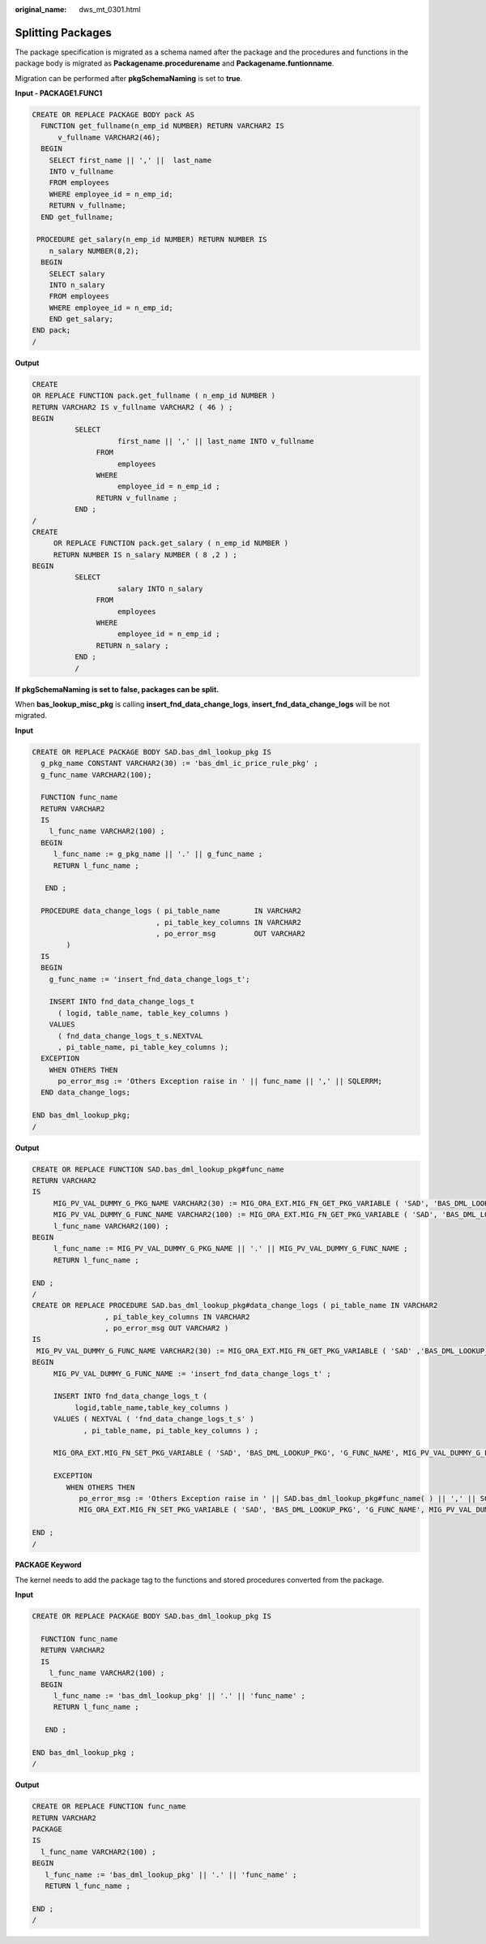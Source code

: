 :original_name: dws_mt_0301.html

.. _dws_mt_0301:

Splitting Packages
==================

The package specification is migrated as a schema named after the package and the procedures and functions in the package body is migrated as **Packagename.procedurename** and **Packagename.funtionname**.

Migration can be performed after **pkgSchemaNaming** is set to **true**.

**Input - PACKAGE1.FUNC1**

.. code-block::

   CREATE OR REPLACE PACKAGE BODY pack AS
     FUNCTION get_fullname(n_emp_id NUMBER) RETURN VARCHAR2 IS
         v_fullname VARCHAR2(46);
     BEGIN
       SELECT first_name || ',' ||  last_name
       INTO v_fullname
       FROM employees
       WHERE employee_id = n_emp_id;
       RETURN v_fullname;
     END get_fullname;

    PROCEDURE get_salary(n_emp_id NUMBER) RETURN NUMBER IS
       n_salary NUMBER(8,2);
     BEGIN
       SELECT salary
       INTO n_salary
       FROM employees
       WHERE employee_id = n_emp_id;
       END get_salary;
   END pack;
   /

**Output**

.. code-block::

   CREATE
   OR REPLACE FUNCTION pack.get_fullname ( n_emp_id NUMBER )
   RETURN VARCHAR2 IS v_fullname VARCHAR2 ( 46 ) ;
   BEGIN
             SELECT
                       first_name || ',' || last_name INTO v_fullname
                  FROM
                       employees
                  WHERE
                       employee_id = n_emp_id ;
                  RETURN v_fullname ;
             END ;
   /
   CREATE
        OR REPLACE FUNCTION pack.get_salary ( n_emp_id NUMBER )
        RETURN NUMBER IS n_salary NUMBER ( 8 ,2 ) ;
   BEGIN
             SELECT
                       salary INTO n_salary
                  FROM
                       employees
                  WHERE
                       employee_id = n_emp_id ;
                  RETURN n_salary ;
             END ;
             /

**If** **pkgSchemaNaming** **is set to** **false, packages can be split.**

When **bas_lookup_misc_pkg** is calling **insert_fnd_data_change_logs**, **insert_fnd_data_change_logs** will be not migrated.

**Input**

.. code-block::

   CREATE OR REPLACE PACKAGE BODY SAD.bas_dml_lookup_pkg IS
     g_pkg_name CONSTANT VARCHAR2(30) := 'bas_dml_ic_price_rule_pkg' ;
     g_func_name VARCHAR2(100);

     FUNCTION func_name
     RETURN VARCHAR2
     IS
       l_func_name VARCHAR2(100) ;
     BEGIN
        l_func_name := g_pkg_name || '.' || g_func_name ;
        RETURN l_func_name ;

      END ;

     PROCEDURE data_change_logs ( pi_table_name        IN VARCHAR2
                                , pi_table_key_columns IN VARCHAR2
                                , po_error_msg         OUT VARCHAR2
           )
     IS
     BEGIN
       g_func_name := 'insert_fnd_data_change_logs_t';

       INSERT INTO fnd_data_change_logs_t
         ( logid, table_name, table_key_columns )
       VALUES
         ( fnd_data_change_logs_t_s.NEXTVAL
         , pi_table_name, pi_table_key_columns );
     EXCEPTION
       WHEN OTHERS THEN
         po_error_msg := 'Others Exception raise in ' || func_name || ',' || SQLERRM;
     END data_change_logs;

   END bas_dml_lookup_pkg;
   /

**Output**

.. code-block::

   CREATE OR REPLACE FUNCTION SAD.bas_dml_lookup_pkg#func_name
   RETURN VARCHAR2
   IS
        MIG_PV_VAL_DUMMY_G_PKG_NAME VARCHAR2(30) := MIG_ORA_EXT.MIG_FN_GET_PKG_VARIABLE ( 'SAD', 'BAS_DML_LOOKUP_PKG', 'G_PKG_NAME' )::VARCHAR2(30) ;
        MIG_PV_VAL_DUMMY_G_FUNC_NAME VARCHAR2(100) := MIG_ORA_EXT.MIG_FN_GET_PKG_VARIABLE ( 'SAD', 'BAS_DML_LOOKUP_PKG', 'G_FUNC_NAME' )::VARCHAR2(100) ;
        l_func_name VARCHAR2(100) ;
   BEGIN
        l_func_name := MIG_PV_VAL_DUMMY_G_PKG_NAME || '.' || MIG_PV_VAL_DUMMY_G_FUNC_NAME ;
        RETURN l_func_name ;

   END ;
   /
   CREATE OR REPLACE PROCEDURE SAD.bas_dml_lookup_pkg#data_change_logs ( pi_table_name IN VARCHAR2
                    , pi_table_key_columns IN VARCHAR2
                    , po_error_msg OUT VARCHAR2 )
   IS
    MIG_PV_VAL_DUMMY_G_FUNC_NAME VARCHAR2(30) := MIG_ORA_EXT.MIG_FN_GET_PKG_VARIABLE ( 'SAD' ,'BAS_DML_LOOKUP_PKG' ,'G_FUNC_NAME' )::VARCHAR2(30) ;
   BEGIN
        MIG_PV_VAL_DUMMY_G_FUNC_NAME := 'insert_fnd_data_change_logs_t' ;

        INSERT INTO fnd_data_change_logs_t (
             logid,table_name,table_key_columns )
        VALUES ( NEXTVAL ( 'fnd_data_change_logs_t_s' )
               , pi_table_name, pi_table_key_columns ) ;

        MIG_ORA_EXT.MIG_FN_SET_PKG_VARIABLE ( 'SAD', 'BAS_DML_LOOKUP_PKG', 'G_FUNC_NAME', MIG_PV_VAL_DUMMY_G_FUNC_NAME ) ;

        EXCEPTION
           WHEN OTHERS THEN
              po_error_msg := 'Others Exception raise in ' || SAD.bas_dml_lookup_pkg#func_name( ) || ',' || SQLERRM ;
              MIG_ORA_EXT.MIG_FN_SET_PKG_VARIABLE ( 'SAD', 'BAS_DML_LOOKUP_PKG', 'G_FUNC_NAME', MIG_PV_VAL_DUMMY_G_FUNC_NAME ) ;

   END ;
   /

**PACKAGE Keyword**

The kernel needs to add the package tag to the functions and stored procedures converted from the package.

**Input**

.. code-block::

   CREATE OR REPLACE PACKAGE BODY SAD.bas_dml_lookup_pkg IS

     FUNCTION func_name
     RETURN VARCHAR2
     IS
       l_func_name VARCHAR2(100) ;
     BEGIN
        l_func_name := 'bas_dml_lookup_pkg' || '.' || 'func_name' ;
        RETURN l_func_name ;

      END ;

   END bas_dml_lookup_pkg ;
   /

**Output**

.. code-block::

   CREATE OR REPLACE FUNCTION func_name
   RETURN VARCHAR2
   PACKAGE
   IS
     l_func_name VARCHAR2(100) ;
   BEGIN
      l_func_name := 'bas_dml_lookup_pkg' || '.' || 'func_name' ;
      RETURN l_func_name ;

   END ;
   /
